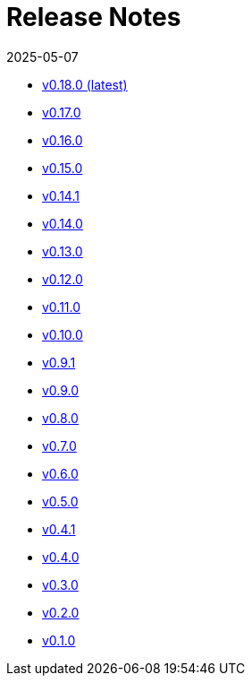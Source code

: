 = Release Notes
:revdate: 2025-05-07
:page-revdate: {revdate}


* xref:changelogs/changelogs/v0.18.0.adoc[v0.18.0 (latest)]

* xref:changelogs/changelogs/v0.17.0.adoc[v0.17.0 ]

* xref:changelogs/changelogs/v0.16.0.adoc[v0.16.0 ]

* xref:changelogs/changelogs/v0.15.0.adoc[v0.15.0 ]

* xref:changelogs/changelogs/v0.14.1.adoc[v0.14.1 ]

* xref:changelogs/changelogs/v0.14.0.adoc[v0.14.0 ]

* xref:changelogs/changelogs/v0.13.0.adoc[v0.13.0 ]

* xref:changelogs/changelogs/v0.12.0.adoc[v0.12.0 ]

* xref:changelogs/changelogs/v0.11.0.adoc[v0.11.0 ]

* xref:changelogs/changelogs/v0.10.0.adoc[v0.10.0 ]

* xref:changelogs/changelogs/v0.9.1.adoc[v0.9.1 ]

* xref:changelogs/changelogs/v0.9.0.adoc[v0.9.0 ]

* xref:changelogs/changelogs/v0.8.0.adoc[v0.8.0 ]

* xref:changelogs/changelogs/v0.7.0.adoc[v0.7.0 ]

* xref:changelogs/changelogs/v0.6.0.adoc[v0.6.0 ]

* xref:changelogs/changelogs/v0.5.0.adoc[v0.5.0 ]

* xref:changelogs/changelogs/v0.4.1.adoc[v0.4.1 ]

* xref:changelogs/changelogs/v0.4.0.adoc[v0.4.0 ]

* xref:changelogs/changelogs/v0.3.0.adoc[v0.3.0 ]

* xref:changelogs/changelogs/v0.2.0.adoc[v0.2.0 ]

* xref:changelogs/changelogs/v0.1.0.adoc[v0.1.0 ]

